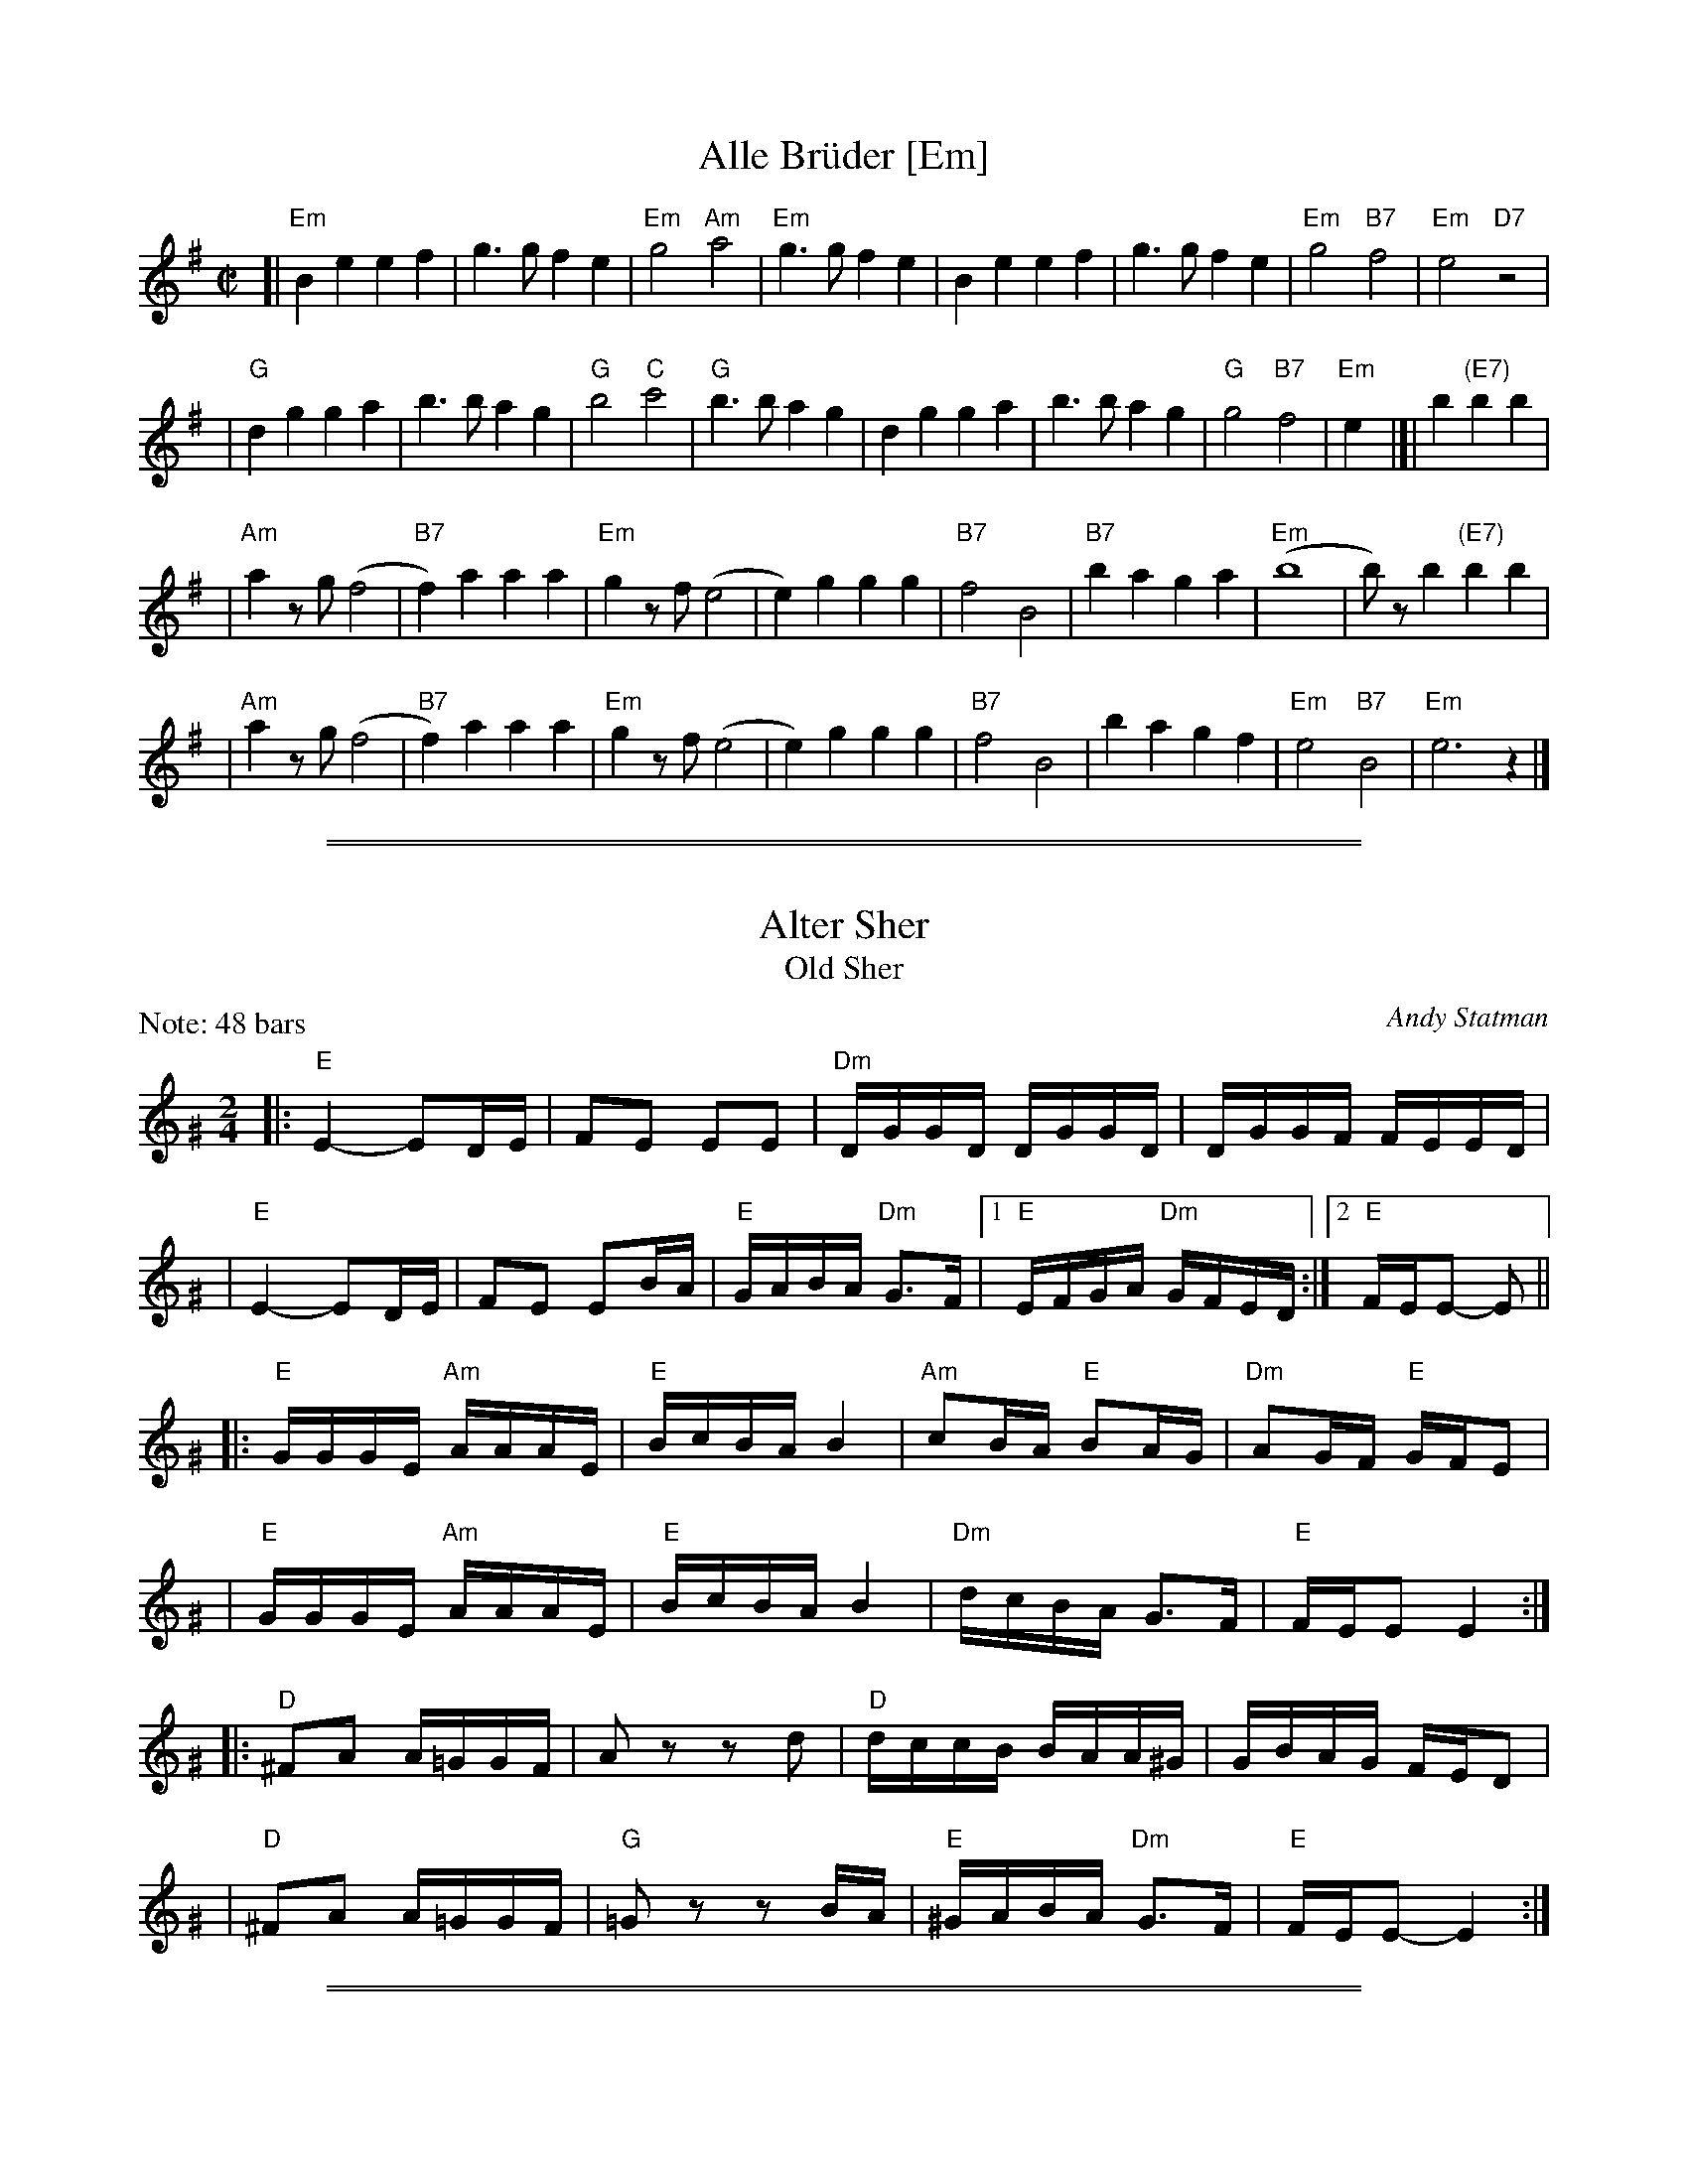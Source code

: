 
X: 1
T: Alle Br\"uder [Em]
M:C|
S:From Itzak Perlman "In the Fiddler's House"
R:Reel
Z:Spuds 3/7/03 SG
K:Em
[| "Em"B2e2 e2f2 | g3g f2e2 | "Em"g4 "Am"a4 |\
"Em"g3g f2e2 | B2e2 e2f2 | g3g f2e2 | "Em"g4 "B7"f4 | "Em"e4 "D7"z4 |
| "G"d2g2 g2a2 | b3b a2g2 | "G"b4 "C"c'4 | "G"b3b a2g2 |\
d2g2 g2a2 | b3b a2g2 | "G"g4 "B7"f4 | "Em"e2y2 |]| b2 "(E7)"b2b2 |
| "Am"a2zg (f4 | "B7"f2)a2 a2a2 | "Em"g2zf (e4 | e2)g2 g2g2 |\
"B7"f4 B4 | "B7"b2a2 g2a2 | "Em"(b8 | b)zb2 "(E7)"b2b2 |
| "Am"a2zg (f4 | "B7"f2)a2 a2a2 | "Em"g2zf (e4 | e2)g2 g2g2 |\
"B7"f4 B4 | b2a2 g2f2 | "Em"e4 "B7"B4 | "Em"e6 z2 |]

%%sep 2 1 500
%%sep 1 1 500


X: 1
T: Alter Sher
T: Old Sher
O: Andy Statman
S: printed MS of unknown origin
Z: 2008 John Chambers <jc:trillian.mit.edu>
M: 2/4
L: 1/16
P: Note: 48 bars
K: Ephr^G
|:"E"E4- E2DE | F2E2 E2E2 | "Dm"DGGD DGGD | DGGF FEED |
| "E"E4- E2DE | F2E2 E2BA | "E"GABA "Dm"G3F |1 "E"EFGA "Dm"GFED :|2 "E"FEE2- E2 ||
|:"E"GGGE "Am"AAAE | "E"BcBA B4 | "Am"c2BA "E"B2AG | "Dm"A2GF "E"GFE2 |
| "E"GGGE "Am"AAAE | "E"BcBA B4 | "Dm"dcBA G3F | "E"FEE2 E4 :|
|:"D"^F2A2 A=GGF | A2z2 z2d2 | "D"dccB BAA^G | GBAG FED2 |
| "D"^F2A2 A=GGF | "G"=G2z2 z2BA | "E"^GABA "Dm"G3F | "E"FEE2- E4 :|

%%sep 2 1 500
%%sep 1 1 500


X: 1
T: Melodica Bulgar
T: Bender's Bulgar
C: Brian Bender (2005)
M: C
L: 1/8
K: Ephr^G
"A"|:"E"E>G Be dcBA | "Dm"(3GAB (3AGF "E"E3 E |  "E"GA GA Bc BA | "E"B4 e4 |
   | "E"E>G Be dcBA | "Dm"(3GAB (3AGF  ED- D2 | "(E)"EF GA "Dm"(3BAG (3AGF | "E"E6 z2 :|
"B"|:"E"ee dc Bc de | "(Am)"(3cBA "E"BG "Am"A4 | "Am"c3 d ee dc | "E"eB- B4 z2 |
   | "E"ee dc Bc de | "(Am)"(3cBA "E"BG "Am"A4 | "Dm"D=C DE FA GF | "E"E6 z2 :|
"C"|:"Am"(3AEA (3cAc ec BA | "Dm"d>A de fe dc | "E"Bc ^de dc BA | "Am"^de- e4 E2 |
   | "Am"(3AEA (3cAc ec BA | "Dm"d>A de fe dc | "E"Bc ^de dc Bc | "Am"A6 z2 :|

%%sep 2 1 500
%%sep 1 1 500


X: 1
T: Eli Ata
O: Chassidic
P: When sung, don't repeat the phrases.
M: C
L: 1/8
K: Am
|: "Am"E2 A2 A2 A2 | "E"^GA BA B4 | "E"E2 ^G2 G3 E | "E"E^G BG "Am"A4 |
|   "F"A2 c2 c2 c2 | "Am"cd ec "Dm"d4 | "Am"cB Ac "E"BA ^GB | "Am"A6 z2 :|
|: "Am"c2 e2 e2 e2 | "(C)"ce ge "Dm"d4 | "E7"B2 d2 d3 B | "E7"Bd fd "Am"c4 |
|   "F"A2 c2 c2 c2 | "Am"cd ec "Dm"d4 | "Am"cB Ac "E"BA ^GB | "Am"A6 z2 :|

%%sep 2 1 500
%%sep 1 1 500


X: 1
T: Itzikel
O: Kammen 1-10
R: freylach, bulgur
S: Marianne Cygnel
B: Kammen 1-10
D:
Z: John Chambers <jc:trillian.mit.edu> http://trillian.mit.edu/~jc/music/
N:
M: 2/4
L: 1/16
K: Em
|: B,2- \
| "Em"B,EGE EGBG | "Am"A2AG "Em"ABG2 | "G"GBdB GBdB | "D7"A2AG "G"ABG2 |
| "B7"GAAG GFF=F | "Em"E4 EAG2 |  "B7"GAAG GFF=F | "Em"E6 :|
|: B2 \
| "Em"e6 "Am"dc | "Em"B4- "(B)"B2B2 | "Em"eBeB "Am"e2{fe}dc | "Em"B4- "(B)"B2B2 |
| "Em"e6 d2 | "D"f6 e2 | "Em"eBeB "Am"e2{fe}dc | "Em"B4- "(B)"B2B2 |
| "G"GABc BcBc | BcBc "Am"B2A2 | "Am"AEEA AEEA | "(D7)"AEEA "G"A2{BA}G2 |
| "B7"GAAG GFF=F | "Em"E4 EAG2 | "B7"GAAG GFF=F |1 "Em"E2E2 G2 :|2 "Em"E2z2 e2 |]

%%sep 2 1 500
%%sep 1 1 500


X: 1
T: Freylachs in D minor (1)
M: C
L: 1/8
K: Em
B,EG "B"\
| "Em"B2 Bc B2 AG | "Am"A2 A_B A2 zG | "Em"GF FG "Dm"GE/G/ =F/E/D | "Em"^AB2A B/=A/G G/F/E |
| "Em"B2 B{d}c B2 AG | "Am"A2 A_B A2 zG | "Em"GF FG "Dm"GE/G/ =F/E/D | "Em"E2 z3 :|
|: B,EG "C"\
| "Em"B2 AG "Am"A{B}A GF | "Em"G2 FE G/F/E "D"D2 | "D7"zD EF GF AF | "G"G4 zB B/A/G G/F/E |
| "Em"B2 AG "Am"A{B}A GF | "Em"G2 FE G/F/E "D"DG | "Em"GF FG GE/G/ "Dm"=F/E/D | "Em"E2 z3 :|
|: DEF "D"\
| "G"G2 "D7"A2 "G"B2 "D7"c2 | "G"d6 zd | "D7"dc cd dB/d/ c/B/A | "G"B3 ^A B/=A/G G2 |
| "Gm"G_B AG AB2 B | "A"^c/d/e d/c/_B A2 zG | "Em"GF FG "Dm"GE =F/E/D | "Em"E2 z3 :|

%%sep 2 1 500
%%sep 1 1 500


X: 1
T: Freylachs in D minor (2)
M: C
L: 1/8
K: Em
z2E "B"\
| "Em"EB, EF GG FE | "Am"A A2 A "Em"GG FE | "Am"A A2 A "D7"GF     EF  |  "G"G2 B2 "B7"B/A/G G/F/E |
| "Em"EB, EF GG FE | "Am"A A2 A "Em"GG FE | "Am"A A2 A "Em"GD "Dm"E=F | "Em"E2 z3 :|
|: DGA "C"\
| "G"^AB BB "D7"B=A c/B/A | "G"G2 z3    DGB | "G"d>e =f/e/d f/e/d  cB |  "G"^c{e}d z3 DGA |
| "Gm"_B3 B  ^c/d/e d/c/B | "A"A2 z3 ZB c^c | "G"dB  =c{B}A BG "D7"AF |1 "G"G2 z3 :|2 "Em"G2 "B7"^d2 "Em"e4 |]
"D"\
|:"Em"^AB BB  AB AG |     FG GG FG FE | "B7"FB, ^DF AA   GF | "Em"E/^D/E/F/ G/F/G/A/ B2 z^d |
| "Em"e B2 B ^AB AG | "Em"FG GG FG FE | "B7"FB, ^DF ^AB ^cB | "Em"B/A/G     G/F/E    E2 z2 :|


X: 1
T: Freylekhs [Em]
O: Goldenshteyn collection
Z: 2007 John Chambers <jc:trillian.mit.edu>
M: 2/4
L: 1/16
K: Em
(3B^c^d \
"A"\
|: "Em"e(Bc)(A B)(GA)(F | "B7"G)(EF)(^D "Em"E4) | (EF)GA "D"(Bc)(Ac) | "G"B8 | "B"(Bc)^de (fe)(ed) |
| "Am"(^dc)(cB) (BA)(AG) | "Em"(GA)(AG) "B7"(BA)GF |1 "Em"EFGA "B7"^AB^c^d :|2 "Em"E2z2 "D7"F4 ||
"B"\
|: "G"G2Bd z(GBd) | G2Bd z(GBd) | (^cd)(ed) (d=c)(cB) | (BA)(AG) (GF)ED |
| "D"D2FA z(DFA) | D2FA z(DFA) | (dc)(cB) (BA)(AG) |1 "G"B2z2 "D7"d4 :|2 "G"G2z2 "B7/F#"^d4 y!d.C.!y:|

% Written-out ending:
"Coda"|| zB^AB c^cd^d | e2{^A}B2 e2z2 |]

%%sep 2 1 500
%%sep 1 1 500


X: 1
T: di Goldene Khasene
R: freylach
Z: John Chambers <jc@trillian.mit.edu>
D: Di bostoner Klezmer: "Nakhes fun Klezmer"
D: H Kandel ...
N: Handwritten MS by ??; Transcription by S.Rauch
N: Modified slightly for contra dance.
M: 4/4
L: 1/8
K: Dm
   zA,DF \
| "Dm"A2d2 ^cd "(D7)"AB | "Gm"G4 zBA^G \
| "A7"A4 zGFG | "Dm"A4 zA,DF \
| "Dm"A2d2 ^cd "(D7)"AB | "Gm"G4 z2G^G |
| "A7"A2 F2 GA/G/ FE | "Dm"D4 :| \
|: z2"(A7)"A2 \
| "Dm"f2 ed f2 ed | A4 z2A_A \
| "Gm"G2 G2 G>A B/A/G | "Dm"A4 z2"(A7)"de |
| f2 ed f2 "(D7)"ed | "Gm"B4 zGAB \
| "A7"AG GF FE ED | "Dm"D4 :| \
|: z2"(A7)"A2 \
| "Dm"f/e/d f/e/d [dA][dA] [d2A2] | f/e/d f/e/d "Gm"GG G2 |
| B2B2- BA cB | "Dm"A4 z2"D7"z2 \
| "Gm"GA B2 EF G2 | "Dm"FG A2 DE FA \
| "A7"AG GF FE ED |1 "Dm"F4 :|2 "Dm"D4 |]
%%text The last 4 bars are usually repeated, giving a 12-bar C phrase.

%%sep 2 1 500
%%sep 1 1 500


X: 1
T: In Odess'  (freilach)
O: SB13
R: freylach
M: 2/4
L: 1/8
K: ^G
|: "E" GA B>d | "Dm"(3cBA "E"B2 | "E"(3GAB "Dm"(3AGF | "E"EG Be \
|  "E" GA B>d | "Dm"(3cBA "E"B2 | "E"(3GAB "Dm"(3AGF | "E"E4 :|
K: E
|: "E"ez B>A | G/A/ B2 G | "B7"A/G/ F2 A | "E"GA "B7"^AB \
|  "E"ez B>A | G/A/ B2 G | "B7"A/G/F- F/A/G/F/ |1 "E"E2 zB :|2 "E"EE "E7"AB ||
K: A
|: "A"c4- | cB "E7"(3dcB | c A3 | zA B=c \
|  "Am"^de d=c | "Am"^de d=c | "E"B4 | "E7"zE AB |
|  "A"c4- | cB "E7"(3dcB | "A"c A2 =c- | "Am"c3 B \
|  "E"BA AG | GE/G/ "Dm"=FED |1 "E"E4 | "E7"zE AB :|2 "E"E4- | E4 |]

%%sep 2 1 500
%%sep 1 1 500


X: 1
T: Kishiniever Bulgar [A]
T: Bulgar from Kishiniev
S: Abe Schwartz's Orchestra 1917
Z: 2007 John Chambers <jc:trillian.mit.edu>
M: 4/4
L: 1/8
K: A
EAc \
| "A"ed c2 z EAc | ed c2 z EAc | "A"e2 "D" f2 "A"e2 "E7"dc | "A"e3 ka z EAc |
| "A"ed c2 z EAc | "Bm"dc B2 "E7"z Bcd | "A"e>c "E7"d>B "A"c>A "E7"B>G | "A"A4 z :|
|: z3 \
| "A"ef =g2 "D"fe f2 | "E7"ed e2 "A"d c3 | e2 dc e2 dc | e4 a2 a2 |
| "A"ef =ga f=g ef | "E7"de cd "A"cB BA | "A"e>c "D"d>B "A"c>A "E7"B>G | "A"A4 z :|

%%sep 2 1 500
%%sep 1 1 500


X: 1
T: Kolomeike
O: Ukraine
B: Kammen v.1 #21 p.23
M: 2/4
L: 1/16
%%slurgraces 1
K: Em
"A"\
|: "Em"{b^c'^d'}[e'2g2] [b4g4] [b2g2] \
|  "Am"[a2f2][a2e2]   "B7"[b3^d3][af] \
|1,3 "Em"[g2e2][f2^d2]  "B7"[g2e2][a2f2] \
|  "Em"[b2g2]z2      "B7"k[b4f4] \
:|2,4"Em"[g2e2][g2e2B2] "B7"[f2^d2A2][f2d2A2] \
|  "Em"[e2B2G2]z2     "B7"[e2B2F2]z2 :|
"B"\
|: "B7"f2B2  b3a \
|  "Em"g2fg  agfe \
|  "B7"^d2ef B2^cd \
|1,3 "Em"e2ef g2e2 \
:|2,4"Em"e2z2 k[e2BG2]z2 :|


X: 1
T: Kolomeike
O: Ukraine
B: Kammen v.1 #21 p.23
M: 2/4
L: 1/16
%%slurgraces 1
K: Em
"A"\
|: "Em"{b^c'^d'}e'2 b4 b2 |  "Am"a2a2   "B7"b3a \
|1,3 "Em"gfef "B7"gfga | "Em"b2z2 "B7"b4 \
:|2,4"Em"gbag "B7"fagf | "Em"eBgf e2z2 :|
"B"\
|: "B7"f2B2  b3f |  "Em"agfg agfe \
|  "B7"^d2ef B2^cd |1,3 "Em"e^def gfge :|2,4"Em"eBgf e2z2 :|

%%sep 2 1 500
%%sep 1 1 500


X: 1
T: Moldavskaya Hora    [A]
D: Konsonans Retro "a Podolian Affair"
Z: 2011 John Chambers <jc:trillian.mit.edu>
P: Play AABBAACC for contras
M: 2/4
L: 1/16
K: A
"A"[|] "E7"z2 |\
"A"E^DE2 c=Bc2 | E^DE2 c=Bcd | "E7"eddc cBBA | "A"ABcd e^de2 || "A"E^DE2 c=Bc2 |
E^EFG ABcd  | "E7"ecdB cABG | "A"A4 z2 "B":: "F#7"z2 | "Bm"BAGA B4 | BAGA B4 | "C7"cBBA ABGA |
"F#m"FGAB c4 || "Bm"BAGA B4 | BAGA B4 | "C7"cBBA ABGA | "F#m"F4 z2 "C":: C2 | "F#m"F2z2 z2C2 | F2G2 A2B2 |
"Am"B=ccB "E7"BAAG | "Am"A6 z2 || "Am"B=ccB "(E)"BAAG | "Bm"A2 B4 A2 | "C7"cBAG ABGA | "F#m"F4 z2 :|

%%sep 2 1 500
%%sep 1 1 500


X: 1
T: Moshe Emes    [Efr]
M: 2/4
L: 1/8
O: trad. Hassidic
D: Andy Statman & David Grisman "Songs of Our Fathers"
P: Play AABBCCBB
K: ^G	%E freygish
"A"\
|:"E"G>F EE | EE E2 | GA Bc | BA B2 \
| "E"G>F EE | EE E2 | GA "Dm"G>F | "E"F E3 :|
"B"\
|:"E"G2 "Am"A2 | "E"GB "Am"A2 | "E"GA Bc | BA B2 \
| "E"G2 "Am"A2 | "E"GB "Am"A2 | "E"GA "Dm"G>F | "E"F E3 :|
"C"\
|:"Am"c4 | "E"B4 | "Am"A>G A>G | AB c{B}A \
| "Am"c4 | "E"B4 | "Am"A>G A>G | "E"A G3 :|
%"A"\
%|:"D"F2 "Gm"G2 | "D"FA "Gm"G2 | "D"FG AB | AG A2 \
%| "D"F2 "Gm"G2 | "D"FA "Gm"G2 | "D"FG "Cm"F>E | "D"E D3 :|

%%sep 2 1 500
%%sep 1 1 500


X: 1
T: a Nacht in Gan Eydn
T: a Night in the Garden of Eden
B: Sapoznik "The Compleat Klezmer" p.38
D:
M: 2/4
L: 1/8
K:Em
|: B,EF \
| "Em"G2 FE | G2 FE | FG E2 | "D7"zDGA | "G"B2 AG | B2 AG | AB G2 | "(D7)"zDGB |
| "G"d2 "D7"c2 | "G"B2 AG | "B7"GA GF | "Em"E3 "D7"D | "G"GA2G | "B7"(3BAG (3GFE | "Em"E4- | E :|
|: B \
| "Em"Be ee | eB g/f/e | "E7"^de cB | "Am"A3 A | ^GA Bc | "B7"^de dc | "Em"B4- | B2 "D7"D2 |
| "G"DG GB | dd "E7"cB | "Am"eA AA | AB/A/ "B7"GF | "Em"E2 BG |1 "B7"AA GA | "Em"B4 | ~e3 :|2 "Am"AA "B7"GF | "Em"E4- | E ||
|: BcB \
| "Em"~e4 | "B7"zBGF | "Em"E4 | "B7"ZBcB | "Em"g4- | (3gfe "B7"(3^def | "Em"e4 | zd^cd |
| "E"e=f ed | "G"^cd =cB | ^cd =cB | "Am"A3G | "Em"GA2G | "B7"(3BAG (3GFE | "Em"E4- | E :|

%%sep 2 1 500
%%sep 1 1 500


X: 1
T: Odessa Bulgar #3
R: Bulgar, Frailach
O: Kammen 1#12
B: Kammen 1#12
M: 2/4
L: 1/8
K: Em
|: "Em"e4- | "Am"ea "B7"gf | "Em"g4- | gg fe \
| "E7"e4- | ec' ba | "Am"a4- | "D7"aa gf |
| "G"g3 b | "D7"d'c' ba | "B7"ga gf | "Em"ef "B7"ga \
| "Em"~bg "B7"~af | "Em"~ge "B7"~f^d |1 "Em"e3 g | "B7"(3bag (3gfe :|2 "Em"e4- | "fine"e ||
B=c^d \
|: "Em"ez Bz | gz "B7"Bz | "Em"e4- | ee fg \
| "Am"ag fe | ^de dc | "B"B4- | B3z |
| "B"B^d dd | ^dc/d/ cB | "Em"Be ee | e3z \
| "Am"ag fe | "B7"^de fg |1 "Em"e4- | eB =c^d :|2 "Em"e4- | ez ||
"D7"d2 \
|: "G"gb bb | ba/b/ ag | gb bb | ba/b/ ag \
| bz "(D7)"c'z | "G"d'c' bc' | "D7"a4 | (3c'ba (3agf |
| "D7"fa aa | ag/a/ gf | fa aa | ag/a/ gf \
| a2 b2 | ag fa |1 "G"gg' f'e' | "D7"d'c' ba :|2 "G"g4 | "B7"(3bag "d.C."(3agf |]


X: 1
T: Odessa Bulgar #3
R: Bulgar, Frailach
N: from handwritten MS
M: 4/4
L: 1/8
K: Am
"A"[|] EFE \
| "Am"A2 E2 c2 E2 | A4 zABc | "Dm"dc BA ^GA GF | "E"E8 |
| "E"E^G GG GF FE | "Am"EA AA A4 | "Dm"Bd cB "E7"cB A^G | "Am"A4 z :|
"B"|: z"G7"G2 \
| "C"ce ee e2 dc | ce ee e2 dc | e2 f2 gf ef | "G"d8 |
| "G"Bd dd d2 cB | Bd dd d2 cB | d2 e2 dc ed | "C"c4 z :|
"C"|: "E7"c B^G \
| "Am"A4 "Dm"zd"E7"cB | "Am"c4 zcBA | A4 "A7"zfed | "Dm"d6 "G7"G2 |
| "C"c3 e gf ed | "E7"cd Bc "Am"AB cd | "Am"ec "E7"dB "Am"cA "E7"B^G | "Am"A4 z |]

%%sep 2 1 500
%%sep 1 1 500


X: 1
T: Oi Tate
Z: John Chambers <jc:trillian.mit.edu>
B: Sapoznik "The Compleat Klezmer" p. 64
O: Trad
M: 2/4
L: 1/16
K: Ephr
|: "E"^G3F E2E2 | "Dm"FEDF "E"E4 | EF^GA BcBA | B3A ^GFEF \
|  "E"^G3F E2E2 | "Dm"FEDF "E"E4 | EF^GA "Dm"BAGF | "E"^GFE2- E4 :|
|: "E"^GAB2- B2A2 | "Dm"^GAGF "E"E4 | ^GAGA "Am"c2BA | "E"^GAB2- BAGF \
|  "E"^GAB2- B2A2 | "Dm"^GAGF "E"E4 | "Dm"DFFD BA^GF | "E"^GFE2- E4 :|
|: "Am"AAAA c2BA | "E"BBBB B4 | EEEE  "Dm"A2^GF | "E"EF^G2- G4 \
|  "Dm"DDDD F2ED | FFFF A2^GF | "E"^GABA "Dm"G3F | "E"~F2E2- E4 :|
|: "Am"ABc2- c2c2 | "Dm"d2d2 "Am"c4 | "Dm"d4 "Am"A2A2 | "E7"cdcB "Am"A4 \
|  "E"^GAB2- B2d2 | cBA^G B3A | ^GABA "Dm"G3F | "E"~F2E2- E4 :|

%%sep 2 1 500
%%sep 1 1 500


X: 1
T: Nifty's freylekhs
C: Naftule Brandwein
R: freylach
Z: John Chambers <jc:trillian.mit.edu> http://trillian.mit.edu/~jc/music/
M: 2/4
L: 1/8
K: EPhr
"A"|: zB,2 \
   |  "E"E2        zE | "Dm"F2 zF |  "E"^G2 zB | "Dm"A^G FE \
   |  "E"{^A=c}B2 ^G2 | "Dm"FE FA |  "E"^G4    | (3BA^G "Dm"FED ||
   || "E"E2        zE | "Dm"F2 zF |  "E"^G2 zB | "Dm"A^G FE \
   |  "E"{^A=c}B2 ^G2 | "Dm"FE DF |  "E"E4-    | E :|
"B"|: z3 \
   | "Am"ze ee | ee ee | "Dm"de fe | dc BA \
   |  "E"{^A=c}B2 ^G2 | "Dm"ag ac |  "E"B4- | B4 ||
   | "Am"ze ee | ee ee | "Dm"de fe | dc BA \
   |  "E"{^A=c}B2 ^G2 | "Dm"FE DF |  "E"E4-  | E  :|
"C"|: "E7"EAB \
   | "Am"c4- | cc BA | "E7"B4 | zE^GA \
   | B4 | zE c/B/A/^G/ | "Am"A4 | "E7"zEAB ||
   || "Am"c3 E | (3cBA (3^GFE | "Dm"D4 | d3 d \
   | dB/d/ (3cBA | "E"(3^GAB "Dm"(3AGF |1 "E"E4- | E :|2 "E"(3EF^G "Dm"(3FED | "E"E :|

%%sep 2 1 500
%%sep 1 1 500


X: 1
T: Rumanian bulgar(ish)    [Efr]
%T: Moldavian tants
%T: Andy's Tune
R: bulgar, freylach
D: State Ensemble of Jewish Folk Music of the Ukrainian S.S.R., Kiev 1930
O: Abe Shwartz
Z: John Chambers <jc:trillian.mit.edu>
M: 2/4
L: 1/16
K: EPhr^G
"A"\
|: "E"E2BB B2B2 | B2A2 G3F | E2F2 G2A2 | G2F2 E4 |  "E"E2BB B2A2 | G2A2 B2c2 | B8 | e8 |
|  "E"E2BB B2B2 | B2A2 G3F | E2F2 G2A2 | "Dm"G2FE D4  | z2D2 ^C2D2 | E2F2 G2F2 | "E"E8- | E4 z4 :|
"B"\
|: "Dm"z2D2 ^C2D2 | E2F2 E2D2 | z2F2 E2F2 | G2A2 G2F2 | z2A2 G2A2 | B2c2 B2A2 | "E"B6 A2 | G2F2 E4 |
| "Dm"z2D2 ^C2D2 | E2F2 E2D2 | z2F2 E2F2 | G2A2 G2F2 | B2A2 G2F2 | G2F2 E2D2 | "E"E8- |1 E4 z4 :|2 E2 ||
"C"\
|: [e2E2] c2B2 | "Am"A8 | z2E2 C2E2 | A2c2 B2A2 | "E"e2 B4 A2 | B8 | z2 B2 d2c2 | B2A2 G2A2 | B2E2 F2G2 |
| "Am"A8 |  z2E2 C2E2 | A2c2 B2A2 | "E"e2 B4 A2 | G2A2 B2A2 | "Dm"G2D2 E2F2 | "E"E8- | E2 :|

%%sep 2 1 500
%%sep 1 1 500


X: 1
T: Shapiro's Korohod
S: Steve Rauch
D: Budowitz "Wedding Without a Bride"
M: C
L: 1/8
K: Am
E "B"\
| "Am"A2 c2 e2 a2 | c'2 ba ^g a3 | c'2 ba (3^gab (3agf | "Dm"(3efg f/e/d/^c/ d4 | "C"cd ef g^f ga |
_ba g^f _ed cB | "Dm"c d2 c "E7"(3edc c/B/A/^G/ | "Am"A7 :: E "C"| "Am"AE AB c4 | "E7"Bd c/B/A/^G/ "Am"A4 |
"Dm"d2 f2 af df | "Am"e4 "E7"ed cB | "Am"AE AB c4 | "E7"Bd c/B/A/^G/ "Am"A4 | "Dm"c d2 c "E7"(3edc c/B/A/^G/ | "Am"A7 :|

%%sep 2 1 500
%%sep 1 1 500


X: 1
T: Tish Nigun [Am]
O: Sid Beckerman, Howie Leess
D: Sid Beckerman, Howie Leess "Klezmer Plus
Z: 2008 John Chambers <jc:trillian.mit.edu>
Z: 2008 Steve Rauch
S: printed MS from Steve Rauch
M: 2/4
L: 1/16
K: Am
E2 \
| "Am"cBA2- A2c2 | "E"BA^G2- G2E2 \
|1,3 "Am"A^GAB cBAc | "E"BA^GF E4 \
:|2,4 "Am"A^GAB cBAG | "Am"A6 :|
|: E2 \
| "Am"EAAB c2cA | "Am"c2cA c4 \
| "Dm"d3c "E"cBBA |1,3 "Am"Ac"E"Bd "Am"c4 :|2,4 "Am"A6 :|
|: G2 \
|  "C"edcd c3G | edcd c4 \
|1,3  "C"eddc "Am"cBBA | "G"Bd"Am"c2- c4 \
:|2,4 "Am"eddc "E"cBBA | Bc"Am"A2- A2 :|

%%sep 2 1 500
%%sep 1 1 500


X: 1
T: dem Trisker Rebns Khusid
Z: John Chambers <jc:trillian.mit.edu>
M: 2/4
L: 1/16
K: Em
|: "Em"E2BA G2G2 | GAGF E4 | E2G2 B2e2 | e2dc B4 \
| "G"BAdc B2AG | "Am"A_BAB A4 | "Em"GFFG "Dm"G=FFE | "Em"E8 :|
|: "G"D2GA B4 | B2AB A2G2 | d4 "D7"c4 | "G"B2AB A2G2 \
| zDEF GABc | de=fe dcBA | "Em"GFFG "Dm"G=FFE | "Em"E8 :|
|: "Em"G8 | "Dm"A2=F2 "Em"E4 | G8 | "Dm"A2=F2 "Em"E4 \
| "G"=fedc BAGF | GFGB "Am"A4 | "Em"GFFG "Dm"G=FFE | "Em"E8 :|

%%sep 2 1 500
%%sep 1 1 500


X: 1
T: Yos'l Yos'l [Em]
M: 2/4
L: 1/8
K: Em
B,EG \
| "Em"B2 "Am"c2 | "Em"BB "B7"AG | "Em"c B3 | zB,EG \
| "Em"B2 "Am"c2 | "Em"BA cB | "B7(Am)"A4 | "B7"zB,^DF |
| "B7"A2 B2 | "(Am)"AA GF | "B7"A A3 | zB,^DF \
| "B7"A2 B2 | AG BA | "Em"G4 | zB,EG |
| "Em"B2 "Am"c2 | "Em"BB "B7"AG | "Em"c B3 | zB,EG \
| "Em"B2 e2 | "E7"dc ed | "Am"c4- | c2 cd |
| "Am"ee ee | e2 dc | "Em"BB BB | B2 AG \
| "(B7)"B2 F2 | "B7"AA GF | "Em"E4- | E |]
%%text The last 8 bars are often repeated, giving 40 bars; this is a 32-bar contradance version.

%%sep 2 1 500
%%sep 1 1 500


X: 1
T: Yoshke
T: Ma Yofus
T: Tanz, Tanz, Yideleh
C: Naftule Brandwein 1917
Z: John Chambers <jc:trillian.mit.edu>
O: Trad
M: 2/4
L: 1/16
K: E^G
z2 \
|  "E"EFGA BcBA | G2GE "Am"A4 | "E"B2B2 dcBA | G2GE "Am"A4 \
|  "E"EFGA BcBA | G2GE "Am"A4 | "E"G2G2 "Dm"FEFD | "E"E4 z2 :|
K: C
|: "G"[G2B] \
|  "C"cde4 e2 | "G"dedB G4 | "G7"GABc defd | "C"e2ef "E"edcB \
|  "Am"ABc4 c2 | "E"BcBG E4 | EF^GA BcBG | "Am"A4 z2 :|
K: E^G
|: GF \
|  "E"E2G2 E2G2 | "Am"A2A2 dcBA | "E"G2G2 "Am"AGAc | "E"B2B2 ~e4 \
|  "E"E2G2 E2G2 | "Am"A2A2 dcBA | "E"G2G2 "Dm"FEFD | "E"E4 z2 :|
